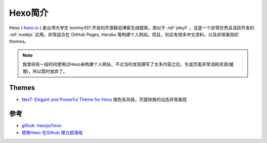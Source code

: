 .. _intro_hexo:

=================
Hexo简介
=================

Hexo ( `hexo.io <https://hexo.io/>`_ ) 是台湾大学生 tommy351 开发的开源静态博客生成框架，类似于 :ref:`jekyll` 。这是一个非常优秀且活跃开发的 :ref:`nodejs` 应用，非常适合在 GitHub Pages, Heroku 等构建个人网站。而且，社区有很多中文资料，以及非常美观的themes。

.. note::

   我曾经有一段时间使用过Hexo来构建个人网站，不过当时发现撰写了太多内容之后，生成页面非常消耗资源(缓慢)，所以暂时放弃了。

Themes
==========

- `NexT: Elegant and Powerful Theme for Hexo  <https://theme-next.js.org/>`_ 暗色系风格，页面转换的动态非常美观

参考
======

- `github: hexojs/hexo <https://github.com/hexojs/hexo>`_
- `使用Hexo 在Github 建立部落格 <https://junyou.tw/hexo/>`_
